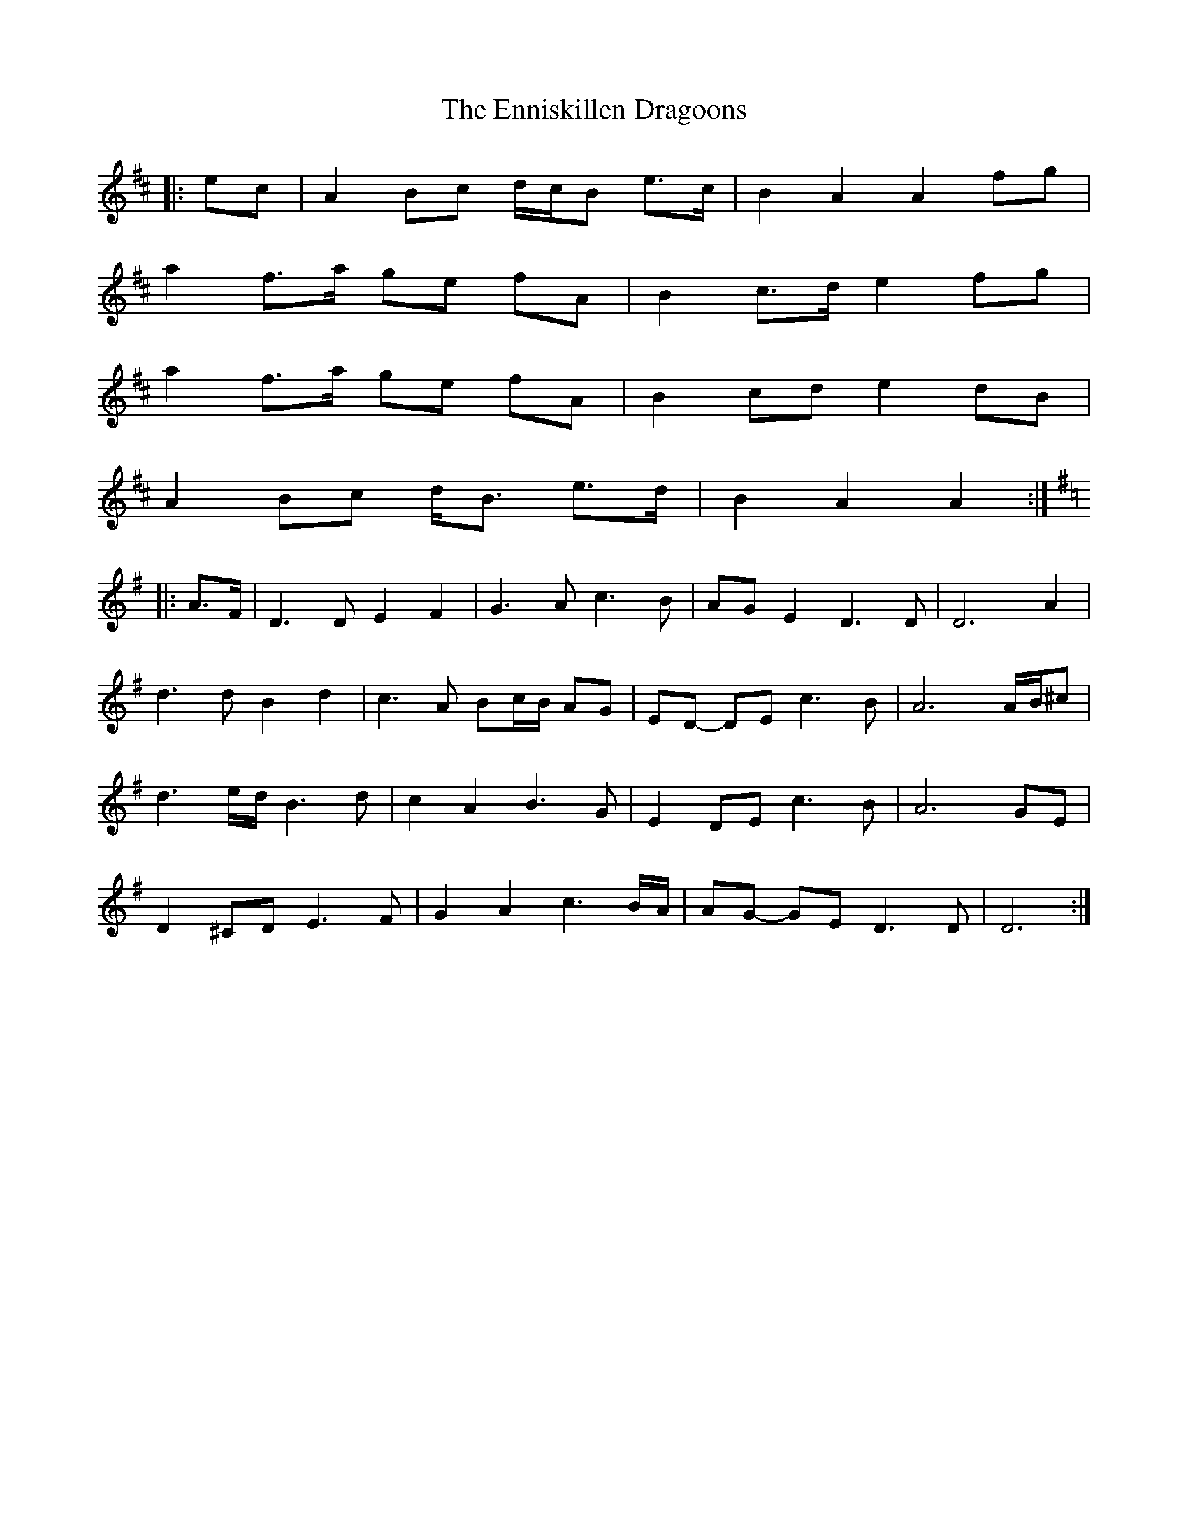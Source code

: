 X: 11987
T: Enniskillen Dragoons, The
R: march
M: 
K: Amixolydian
|:ec|A2 Bc d/c/B e>c|B2 A2 A2 fg|
a2 f>a ge fA|B2 c>d e2 fg|
a2 f>a ge fA|B2 cd e2 dB|
A2 Bc d<B e>d|B2 A2 A2:|
K: DMix
|:A>F|D3 D E2 F2|G3 A c3 B|AG E2 D3 D|D6 A2|
d3 d B2 d2|c3 A Bc/B/ AG|ED- DE c3 B|A6 A/B/^c|
d3 e/d/ B3 d|c2 A2 B3 G|E2 DE c3 B|A6 GE|
D2 ^CD E3 F|G2 A2 c3 B/A/|AG- GE D3 D|D6:|

